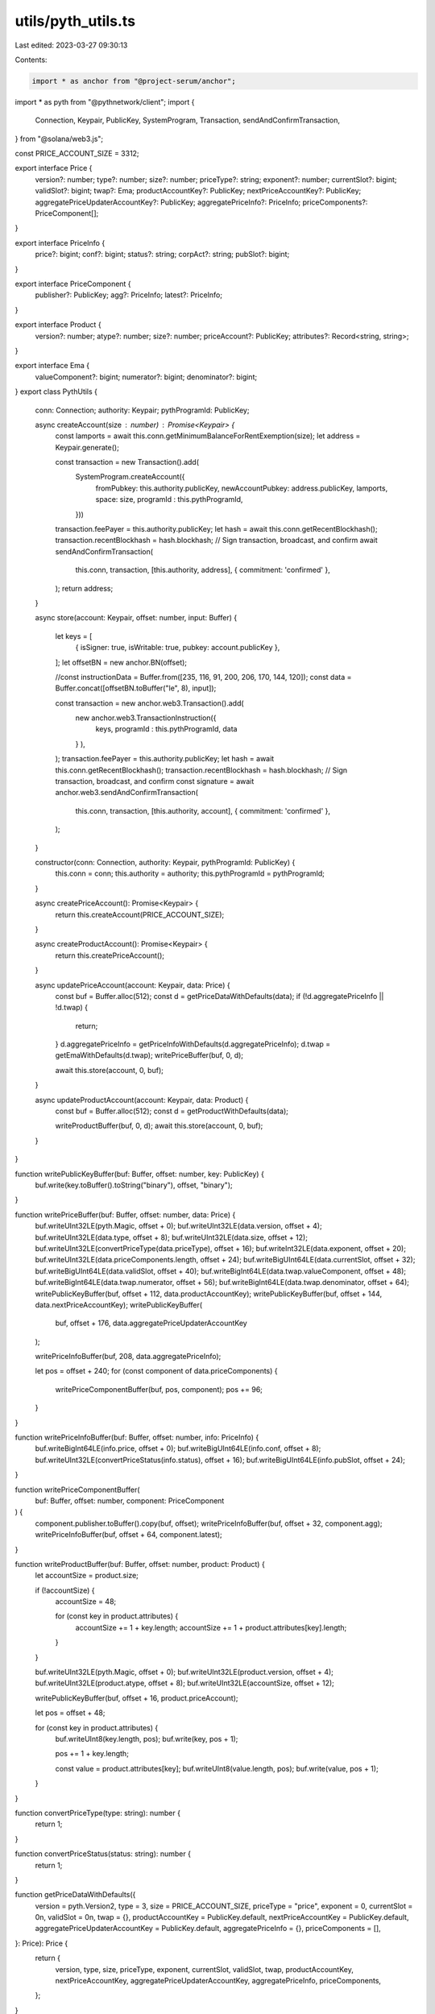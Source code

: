 utils/pyth_utils.ts
===================

Last edited: 2023-03-27 09:30:13

Contents:

.. code-block:: ts

    import * as anchor from "@project-serum/anchor";
import * as pyth from "@pythnetwork/client";
import {
    Connection,
    Keypair,
    PublicKey,
    SystemProgram,
    Transaction,
    sendAndConfirmTransaction,
} from "@solana/web3.js";

const PRICE_ACCOUNT_SIZE = 3312;

export interface Price {
    version?: number;
    type?: number;
    size?: number;
    priceType?: string;
    exponent?: number;
    currentSlot?: bigint;
    validSlot?: bigint;
    twap?: Ema;
    productAccountKey?: PublicKey;
    nextPriceAccountKey?: PublicKey;
    aggregatePriceUpdaterAccountKey?: PublicKey;
    aggregatePriceInfo?: PriceInfo;
    priceComponents?: PriceComponent[];
}

export interface PriceInfo {
    price?: bigint;
    conf?: bigint;
    status?: string;
    corpAct?: string;
    pubSlot?: bigint;
}

export interface PriceComponent {
    publisher?: PublicKey;
    agg?: PriceInfo;
    latest?: PriceInfo;
}

export interface Product {
    version?: number;
    atype?: number;
    size?: number;
    priceAccount?: PublicKey;
    attributes?: Record<string, string>;
}

export interface Ema {
    valueComponent?: bigint;
    numerator?: bigint;
    denominator?: bigint;
}
export class PythUtils {

    conn: Connection;
    authority: Keypair;
    pythProgramId: PublicKey;

    async createAccount(size : number) : Promise<Keypair> {
        const lamports = await this.conn.getMinimumBalanceForRentExemption(size);
        let address = Keypair.generate();

        const transaction = new Transaction().add(
            SystemProgram.createAccount({
                fromPubkey: this.authority.publicKey,
                newAccountPubkey: address.publicKey,
                lamports,
                space: size,
                programId : this.pythProgramId,
            }))

        transaction.feePayer = this.authority.publicKey;
        let hash = await this.conn.getRecentBlockhash();
        transaction.recentBlockhash = hash.blockhash;
        // Sign transaction, broadcast, and confirm
        await sendAndConfirmTransaction(
            this.conn,
            transaction,
            [this.authority, address],
            { commitment: 'confirmed' },
        );
        return address;
    }

    async store(account: Keypair, offset: number, input: Buffer) {

        let keys = [
            { isSigner: true, isWritable: true, pubkey: account.publicKey },
        ];
        let offsetBN = new anchor.BN(offset); 
        
        //const instructionData = Buffer.from([235, 116, 91, 200, 206, 170, 144, 120]);
        const data = Buffer.concat([offsetBN.toBuffer("le", 8), input]);
        
        const transaction = new anchor.web3.Transaction().add(
            new anchor.web3.TransactionInstruction({
                keys,
                programId : this.pythProgramId,
                data
            }
            ),
        );
        transaction.feePayer = this.authority.publicKey;
        let hash = await this.conn.getRecentBlockhash();
        transaction.recentBlockhash = hash.blockhash;
        // Sign transaction, broadcast, and confirm
        const signature = await anchor.web3.sendAndConfirmTransaction(
            this.conn,
            transaction,
            [this.authority, account],
            { commitment: 'confirmed' },
        );
    }

    constructor(conn: Connection, authority: Keypair, pythProgramId: PublicKey) {
        this.conn = conn;
        this.authority = authority;
        this.pythProgramId = pythProgramId;
    }

    async createPriceAccount(): Promise<Keypair> {
        return this.createAccount(PRICE_ACCOUNT_SIZE);
    }

    async createProductAccount(): Promise<Keypair> {
        return this.createPriceAccount();
    }

    async updatePriceAccount(account: Keypair, data: Price) {
        const buf = Buffer.alloc(512);
        const d = getPriceDataWithDefaults(data);
        if (!d.aggregatePriceInfo || !d.twap)
        {
            return;
        }
        d.aggregatePriceInfo = getPriceInfoWithDefaults(d.aggregatePriceInfo);
        d.twap = getEmaWithDefaults(d.twap);
        writePriceBuffer(buf, 0, d);
        
        await this.store(account, 0, buf);
    }

    async updateProductAccount(account: Keypair, data: Product) {
        const buf = Buffer.alloc(512);
        const d = getProductWithDefaults(data);

        writeProductBuffer(buf, 0, d);
        await this.store(account, 0, buf);
    }
}

function writePublicKeyBuffer(buf: Buffer, offset: number, key: PublicKey) {
    buf.write(key.toBuffer().toString("binary"), offset, "binary");
}

function writePriceBuffer(buf: Buffer, offset: number, data: Price) {
    buf.writeUInt32LE(pyth.Magic, offset + 0);
    buf.writeUInt32LE(data.version, offset + 4);
    buf.writeUInt32LE(data.type, offset + 8);
    buf.writeUInt32LE(data.size, offset + 12);
    buf.writeUInt32LE(convertPriceType(data.priceType), offset + 16);
    buf.writeInt32LE(data.exponent, offset + 20);
    buf.writeUInt32LE(data.priceComponents.length, offset + 24);
    buf.writeBigUInt64LE(data.currentSlot, offset + 32);
    buf.writeBigUInt64LE(data.validSlot, offset + 40);
    buf.writeBigInt64LE(data.twap.valueComponent, offset + 48);
    buf.writeBigInt64LE(data.twap.numerator, offset + 56);
    buf.writeBigInt64LE(data.twap.denominator, offset + 64);
    writePublicKeyBuffer(buf, offset + 112, data.productAccountKey);
    writePublicKeyBuffer(buf, offset + 144, data.nextPriceAccountKey);
    writePublicKeyBuffer(
        buf,
        offset + 176,
        data.aggregatePriceUpdaterAccountKey
    );

    writePriceInfoBuffer(buf, 208, data.aggregatePriceInfo);

    let pos = offset + 240;
    for (const component of data.priceComponents) {
        writePriceComponentBuffer(buf, pos, component);
        pos += 96;
    }
}

function writePriceInfoBuffer(buf: Buffer, offset: number, info: PriceInfo) {
    buf.writeBigInt64LE(info.price, offset + 0);
    buf.writeBigUInt64LE(info.conf, offset + 8);
    buf.writeUInt32LE(convertPriceStatus(info.status), offset + 16);
    buf.writeBigUInt64LE(info.pubSlot, offset + 24);
}

function writePriceComponentBuffer(
    buf: Buffer,
    offset: number,
    component: PriceComponent
) {
    component.publisher.toBuffer().copy(buf, offset);
    writePriceInfoBuffer(buf, offset + 32, component.agg);
    writePriceInfoBuffer(buf, offset + 64, component.latest);
}

function writeProductBuffer(buf: Buffer, offset: number, product: Product) {
    let accountSize = product.size;

    if (!accountSize) {
        accountSize = 48;

        for (const key in product.attributes) {
            accountSize += 1 + key.length;
            accountSize += 1 + product.attributes[key].length;
        }
    }

    buf.writeUInt32LE(pyth.Magic, offset + 0);
    buf.writeUInt32LE(product.version, offset + 4);
    buf.writeUInt32LE(product.atype, offset + 8);
    buf.writeUInt32LE(accountSize, offset + 12);

    writePublicKeyBuffer(buf, offset + 16, product.priceAccount);

    let pos = offset + 48;

    for (const key in product.attributes) {
        buf.writeUInt8(key.length, pos);
        buf.write(key, pos + 1);

        pos += 1 + key.length;

        const value = product.attributes[key];
        buf.writeUInt8(value.length, pos);
        buf.write(value, pos + 1);
    }
}

function convertPriceType(type: string): number {
    return 1;
}

function convertPriceStatus(status: string): number {
    return 1;
}

function getPriceDataWithDefaults({
    version = pyth.Version2,
    type = 3,
    size = PRICE_ACCOUNT_SIZE,
    priceType = "price",
    exponent = 0,
    currentSlot = 0n,
    validSlot = 0n,
    twap = {},
    productAccountKey = PublicKey.default,
    nextPriceAccountKey = PublicKey.default,
    aggregatePriceUpdaterAccountKey = PublicKey.default,
    aggregatePriceInfo = {},
    priceComponents = [],
}: Price): Price {
    return {
        version,
        type,
        size,
        priceType,
        exponent,
        currentSlot,
        validSlot,
        twap,
        productAccountKey,
        nextPriceAccountKey,
        aggregatePriceUpdaterAccountKey,
        aggregatePriceInfo,
        priceComponents,
    };
}

function getPriceInfoWithDefaults({
    price = 0n,
    conf = 0n,
    status = "trading",
    corpAct = "no_corp_act",
    pubSlot = 0n,
}: PriceInfo): PriceInfo {
    return {
        price,
        conf,
        status,
        corpAct,
        pubSlot,
    };
}

function getEmaWithDefaults({
    valueComponent = 0n,
    denominator = 0n,
    numerator = 0n,
}: Ema): Ema {
    return {
        valueComponent,
        denominator,
        numerator,
    };
}

function getProductWithDefaults({
    version = pyth.Version2,
    atype = 2,
    size = 0,
    priceAccount = PublicKey.default,
    attributes = {},
}: Product): Product {
    return {
        version,
        atype,
        size,
        priceAccount,
        attributes,
    };
}


